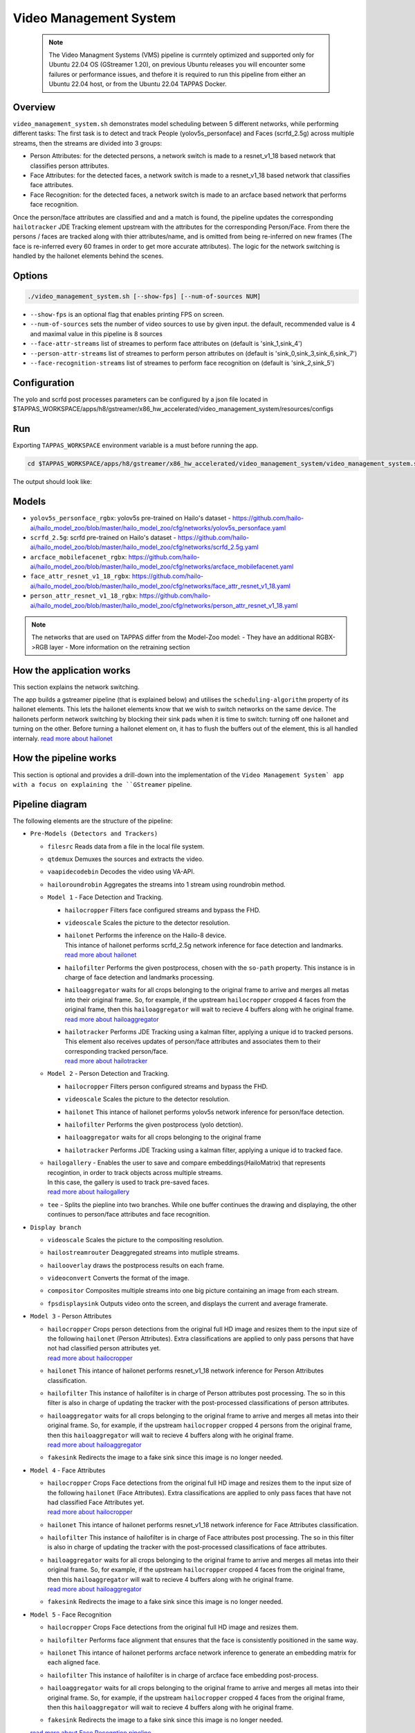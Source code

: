 Video Management System
=========================

 .. note::

  The Video Managment Systems (VMS) pipeline is currntely optimized and supported only for Ubuntu 22.04 OS (GStreamer 1.20), on previous Ubuntu releases you will encounter some failures or performance issues, and thefore it is required to run this pipeline from either an Ubuntu 22.04 host, or from the Ubuntu 22.04 TAPPAS Docker.

Overview
--------

``video_management_system.sh`` demonstrates model scheduling between 5 different networks, while performing different tasks:
The first task is to detect and track People (yolov5s_personface) and Faces (scrfd_2.5g) across multiple streams,
then the streams are divided into 3 groups:

- Person Attributes: for the detected persons, a network switch is made to a resnet_v1_18 based network that classifies person attributes.
- Face Attributes: for the detected faces, a network switch is made to a resnet_v1_18 based network that classifies face attributes.
- Face Recognition: for the detected faces, a network switch is made to an arcface based network that performs face recognition.

Once the person/face attributes are classified and and a match is found, the pipeline updates the corresponding ``hailotracker`` JDE Tracking element upstream with the attributes for the corresponding Person/Face.
From there the persons / faces are tracked along with thier attributes/name, and is omitted from being re-inferred on new frames (The face is re-inferred every 60 frames in order to get more accurate attributes).
The logic for the network switching is handled by the hailonet elements behind the scenes.

Options
-------

.. code-block:: sh

   ./video_management_system.sh [--show-fps] [--num-of-sources NUM]


* ``--show-fps``  is an optional flag that enables printing FPS on screen.
* ``--num-of-sources`` sets the number of video sources to use by given input. the default, recommended value is 4 and maximal value in this pipeline is 8 sources
* ``--face-attr-streams``        list of streames to perform face attributes on (default is 'sink_1,sink_4')
* ``--person-attr-streams``      list of streames to perform person attributes on (default is 'sink_0,sink_3,sink_6,sink_7')
* ``--face-recognition-streams`` list of streames to perform face recognition on (default is 'sink_2,sink_5')

Configuration
-------------

The yolo and scrfd post processes parameters can be configured by a json file located in $TAPPAS_WORKSPACE/apps/h8/gstreamer/x86_hw_accelerated/video_management_system/resources/configs


Run
---

Exporting ``TAPPAS_WORKSPACE`` environment variable is a must before running the app.

.. code-block:: sh

   cd $TAPPAS_WORKSPACE/apps/h8/gstreamer/x86_hw_accelerated/video_management_system/video_management_system.sh

The output should look like:


.. raw:: html

   <div align="center">
       <img src="readme_resources/vms_pipeline.gif"/>
   </div>

Models
------

* ``yolov5s_personface_rgbx``: yolov5s pre-trained on Hailo's dataset - https://github.com/hailo-ai/hailo_model_zoo/blob/master/hailo_model_zoo/cfg/networks/yolov5s_personface.yaml
* ``scrfd_2.5g``: scrfd pre-trained on Hailo's dataset - https://github.com/hailo-ai/hailo_model_zoo/blob/master/hailo_model_zoo/cfg/networks/scrfd_2.5g.yaml
* ``arcface_mobilefacenet_rgbx``: https://github.com/hailo-ai/hailo_model_zoo/blob/master/hailo_model_zoo/cfg/networks/arcface_mobilefacenet.yaml
* ``face_attr_resnet_v1_18_rgbx``: https://github.com/hailo-ai/hailo_model_zoo/blob/master/hailo_model_zoo/cfg/networks/face_attr_resnet_v1_18.yaml
* ``person_attr_resnet_v1_18_rgbx``: https://github.com/hailo-ai/hailo_model_zoo/blob/master/hailo_model_zoo/cfg/networks/person_attr_resnet_v1_18.yaml

.. note::
   The networks that are used on TAPPAS differ from the Model-Zoo model:
   - They have an additional RGBX->RGB layer
   - More information on the retraining section

How the application works
-------------------------

This section explains the network switching.

The app builds a gstreamer pipeline (that is explained below) and utilises the ``scheduling-algorithm`` property of its hailonet elements. This lets the hailonet elements know that we wish to switch networks on the same device.
The hailonets perform network switching by blocking their sink pads when it is time to switch: turning off one hailonet and turning on the other. Before turning a hailonet element on, it has to flush the buffers out of the element, this is all handled internaly. `read more about hailonet <../../../../../docs/elements/hailo_net.rst>`_

How the pipeline works
----------------------

This section is optional and provides a drill-down into the implementation of the ``Video Management System` app with a focus on explaining the ``GStreamer`` pipeline.

Pipeline diagram
----------------


.. image:: readme_resources/vms_pipeline.png


The following elements are the structure of the pipeline:


* | ``Pre-Models (Detectors and Trackers)``

  * | ``filesrc`` Reads data from a file in the local file system.
  * | ``qtdemux`` Demuxes the sources and extracts the video.
  * | ``vaapidecodebin`` Decodes the video using VA-API.
  * | ``hailoroundrobin`` Aggregates the streams into 1 stream using roundrobin method.

  * | ``Model 1`` - Face Detection and Tracking.

    * | ``hailocropper`` Filters face configured streams and bypass the FHD.
    * | ``videoscale``  Scales the picture to the detector resolution.
    * | ``hailonet``  Performs the inference on the Hailo-8 device.
      | This intance of hailonet performs scrfd_2.5g network inference for face detection and landmarks.
      | `read more about hailonet <../../../../../docs/elements/hailo_net.rst>`_ 
    * | ``hailofilter`` Performs the given postprocess, chosen with the ``so-path`` property. This instance is in charge of face detection and landmarks processing.
    * | ``hailoaggregator`` waits for all crops belonging to the original frame to arrive and merges all metas into their original frame. So, for example, if the upstream ``hailocropper`` cropped 4 faces from the original frame, then this ``hailoaggregator`` will wait to recieve 4 buffers along with he original frame.
      | `read more about hailoaggregator <../../../../../docs/elements/hailo_aggregator.rst>`_
    * | ``hailotracker`` Performs JDE Tracking using a kalman filter, applying a unique id to tracked persons.
      | This element also receives updates of person/face attributes and associates them to their corresponding tracked person/face.
      | `read more about hailotracker <../../../../../docs/elements/hailo_tracker.rst>`_ 

  * | ``Model 2`` - Person Detection and Tracking.

    * | ``hailocropper`` Filters person configured streams and bypass the FHD.
    * | ``videoscale``  Scales the picture to the detector resolution.
    * | ``hailonet``  This intance of hailonet performs yolov5s network inference for person/face detection.
    * | ``hailofilter`` Performs the given postprocess (yolo detction).
    * | ``hailoaggregator`` waits for all crops belonging to the original frame
    * | ``hailotracker`` Performs JDE Tracking using a kalman filter, applying a unique id to tracked face.
  
  * | ``hailogallery`` - Enables the user to save and compare embeddings(HailoMatrix) that represents recogintion, in order to track objects across multiple streams.
    | In this case, the gallery is used to track pre-saved faces.
    | `read more about hailogallery <../../../../../docs/elements/hailo_gallery.rst>`_ 
  * | ``tee`` - Splits the piepline into two branches. While one buffer continues the drawing and displaying, the other continues to person/face attributes and face recognition.
  
* | ``Display branch``

  * | ``videoscale`` Scales the picture to the compositing resolution.
  * | ``hailostreamrouter`` Deaggregated streams into mutliple streams.
  * | ``hailooverlay`` draws the postprocess results on each frame.
  * | ``videoconvert`` Converts the format of the image.
  * | ``compositor`` Composites multiple streams into one big picture containing an image from each stream.
  * | ``fpsdisplaysink`` Outputs video onto the screen, and displays the current and average framerate.

* | ``Model 3`` - Person Attributes

  * | ``hailocropper`` Crops person detections from the original full HD image and resizes them to the input size of the following ``hailonet`` (Person Attributes). Extra classifications are applied to only pass persons that have not had classified person attributes yet. 
    | `read more about hailocropper <../../../../../docs/elements/hailo_cropper.rst>`_
  * | ``hailonet`` This intance of hailonet performs resnet_v1_18 network inference for Person Attributes classification.
  * | ``hailofilter`` This instance of hailofilter is in charge of Person attributes post processing. The so in this filter is also in charge of updating the tracker with the post-processed classifications of person attributes.
  * | ``hailoaggregator`` waits for all crops belonging to the original frame to arrive and merges all metas into their original frame. So, for example, if the upstream ``hailocropper`` cropped 4 persons from the original frame, then this ``hailoaggregator`` will wait to recieve 4 buffers along with he original frame.
    | `read more about hailoaggregator <../../../../../docs/elements/hailo_aggregator.rst>`_
  * | ``fakesink`` Redirects the image to a fake sink since this image is no longer needed.

* | ``Model 4`` - Face Attributes

  * | ``hailocropper`` Crops Face detections from the original full HD image and resizes them to the input size of the following ``hailonet`` (Face Attributes). Extra classifications are applied to only pass faces that have not had classified Face Attributes yet. 
    | `read more about hailocropper <../../../../../docs/elements/hailo_cropper.rst>`_
  * | ``hailonet`` This intance of hailonet performs resnet_v1_18 network inference for Face Attributes classification.
  * | ``hailofilter`` This instance of hailofilter is in charge of Face attributes post processing. The so in this filter is also in charge of updating the tracker with the post-processed classifications of face attributes.
  * | ``hailoaggregator`` waits for all crops belonging to the original frame to arrive and merges all metas into their original frame. So, for example, if the upstream ``hailocropper`` cropped 4 faces from the original frame, then this ``hailoaggregator`` will wait to recieve 4 buffers along with he original frame.
    | `read more about hailoaggregator <../../../../../docs/elements/hailo_aggregator.rst>`_
  * | ``fakesink`` Redirects the image to a fake sink since this image is no longer needed.

* | ``Model 5`` - Face Recognition

  * | ``hailocropper`` Crops Face detections from the original full HD image and resizes them.
  * | ``hailofilter`` Performs face alignment that ensures that the face is consistently positioned in the same way.
  * | ``hailonet`` This intance of hailonet performs arcface network inference to generate an embedding matrix for each aligned face.
  * | ``hailofilter`` This instance of hailofilter is in charge of arcface face embedding post-process.

  * | ``hailoaggregator`` waits for all crops belonging to the original frame to arrive and merges all metas into their original frame. So, for example, if the upstream ``hailocropper`` cropped 4 faces from the original frame, then this ``hailoaggregator`` will wait to recieve 4 buffers along with he original frame.
  * | ``fakesink`` Redirects the image to a fake sink since this image is no longer needed.

  `read more about Face Recogntion pipeline <../../general/face_recognition/README.rst>`_

Use your own videos and faces in Face Recognition
-------------------------------------------------
To use your own video sources and faces, use ``Face Recgonition Pipeline`` ``- save_faces.sh`` script.
For further instructions see `Face Recogntion pipeline documentation <../../general/face_recognition/README.rst>`_.

Replace the ``resources/face_recognition_local_gallery.json`` file with your own face gallery file.

you can copy the new file in face_recognition app to the following path like this:

.. code-block:: sh

  cp apps/h8/gstreamer/general/face_recognition/resources/gallery/face_recognition_local_gallery.json apps/h8/gstreamer/x86_hw_accelerated/video_management_system/resources/gallery/face_recognition_local_gallery.json

How to use Retraining to replace models
---------------------------------------

.. note:: It is recommended to first read the `Retraining TAPPAS Models <../../../../../docs/write_your_own_application/retraining-tappas-models.rst>`_ page. 

You can use Retraining Dockers (available on Hailo Model Zoo), to replace the following models with ones
that are trained on your own dataset:

- ``yolov5s_personface_rgbx``

  - `Retraining docker <https://github.com/hailo-ai/hailo_model_zoo/blob/master/hailo_models/vehicle_detection/docs/TRAINING_GUIDE.rst>`_

    - **Apply the changes** written on 'on-chip RGBX->RGB layers' section on `Retraining TAPPAS Models <../../../../../docs/write_your_own_application/retraining-tappas-models.rst>`_
  - TAPPAS changes to replace model:

    - Update HEF_PATH on the .sh file
    - Update ``configs/yolov5_personface.json`` with your new post-processing parameters (NMS)

- ``scrfd_2.5g_rgbx``

  - No retraining docker is available.
  - Post process CPP file edit update post-processing:

    - Update `face_detection.cpp <https://github.com/hailo-ai/tappas/blob/master/core/hailo/libs/postprocesses/detection/face_detection.cpp#L609>`_
      (``scrfd()`` fucttion) with your new paremeters, then recompile to create ``libface_detection_post.so``

- ``arcface_mobilefacenet_rgbx``
  
  - `Retraining docker <https://github.com/hailo-ai/hailo_model_zoo/tree/master/training/arcface>`_

    - **Apply the changes** written on 'on-chip RGBX->RGB layers' section on `Retraining TAPPAS Models <../../../../../docs/write_your_own_application/retraining-tappas-models.rst>`_
  - TAPPAS changes to replace model:

    - Update HEF_PATH on the .sh file
    - Update `arcface.cpp <https://github.com/hailo-ai/tappas/blob/master/core/hailo/apps/x86/vms/postprocesses/arcface.cpp#L19>`_
      with your new paremeters, then recompile to create ``libface_recognition_post.so``


- ``face_attr_resnet_v1_18_rgbx``

  - `Retraining docker <https://github.com/hailo-ai/hailo_model_zoo/blob/master/hailo_models/license_plate_detection/docs/TRAINING_GUIDE.rst>`_

    - **Apply the changes** written on 'on-chip RGBX->RGB layers' section on `Retraining TAPPAS Models <../../../../../docs/write_your_own_application/retraining-tappas-models.rst>`_
  - TAPPAS changes to replace model:

    - Update HEF_PATH on the .sh file
    - Update `face_attributes.cpp <https://github.com/hailo-ai/tappas/blob/master/core/hailo/apps/x86/vms/postprocesses/face_attributes.cpp#L20>`_
      with your new paremeters, then recompile to create ``libface_attributes_post.so``

- ``person_attr_resnet_v1_18_rgbx``

  - `Retraining docker <https://github.com/hailo-ai/hailo_model_zoo/blob/master/hailo_models/video_management_system/docs/TRAINING_GUIDE.rst>`_

    - **Apply the changes** written on 'on-chip RGBX->RGB layers' section on `Retraining TAPPAS Models <../../../../../docs/write_your_own_application/retraining-tappas-models.rst>`_
  - TAPPAS changes to replace model:

    - Update HEF_PATH on the .sh file
    - Update `person_attributes.cpp <https://github.com/hailo-ai/tappas/blob/master/core/hailo/apps/x86/vms/postprocesses/person_attributes.cpp#L20>`_
      with your new paremeters, then recompile to create ``libperson_attributes_post.so``